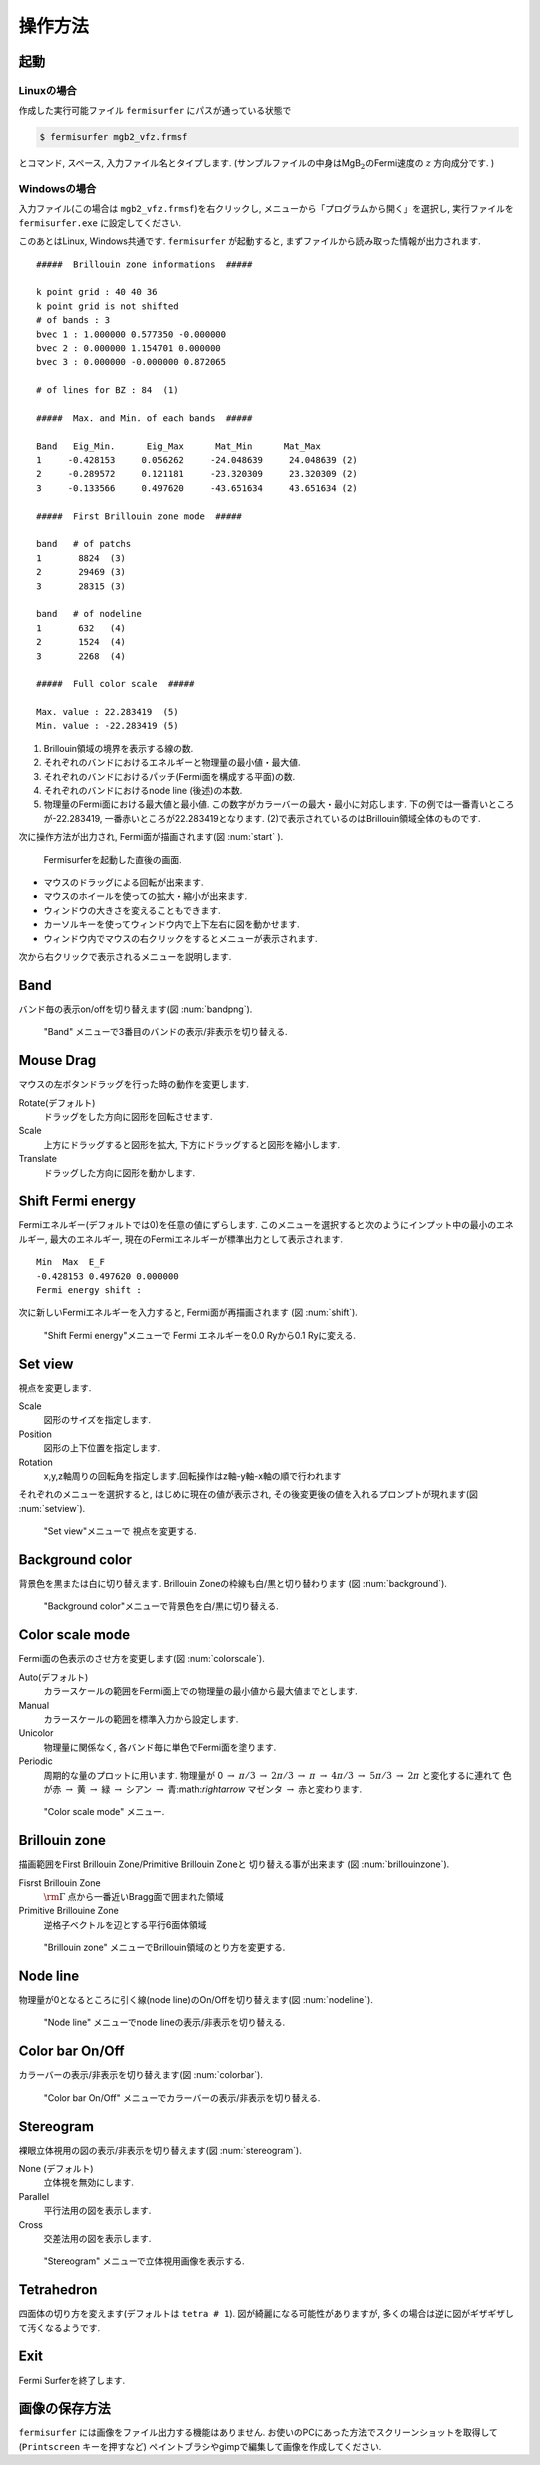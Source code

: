 操作方法
========

起動
----

Linuxの場合
~~~~~~~~~~~

作成した実行可能ファイル ``fermisurfer`` にパスが通っている状態で

.. code-block:: bash

    $ fermisurfer mgb2_vfz.frmsf
        

とコマンド, スペース, 入力ファイル名とタイプします.
(サンプルファイルの中身はMgB\ :math:`_2`\ のFermi速度の :math:`z` 方向成分です. )

Windowsの場合
~~~~~~~~~~~~~

入力ファイル(この場合は ``mgb2_vfz.frmsf``)を右クリックし,
メニューから「プログラムから開く」を選択し,
実行ファイルを ``fermisurfer.exe`` に設定してください.

このあとはLinux, Windows共通です. ``fermisurfer`` が起動すると,
まずファイルから読み取った情報が出力されます.

::

    #####  Brillouin zone informations  ##### 

    k point grid : 40 40 36 
    k point grid is not shifted 
    # of bands : 3 
    bvec 1 : 1.000000 0.577350 -0.000000 
    bvec 2 : 0.000000 1.154701 0.000000 
    bvec 3 : 0.000000 -0.000000 0.872065 

    # of lines for BZ : 84  (1)

    #####  Max. and Min. of each bands  ##### 
         
    Band   Eig_Min.      Eig_Max      Mat_Min      Mat_Max 
    1     -0.428153     0.056262     -24.048639     24.048639 (2)
    2     -0.289572     0.121181     -23.320309     23.320309 (2)
    3     -0.133566     0.497620     -43.651634     43.651634 (2)

    #####  First Brillouin zone mode  #####

    band   # of patchs
    1       8824  (3)
    2       29469 (3)
    3       28315 (3)

    band   # of nodeline 
    1       632   (4)
    2       1524  (4)
    3       2268  (4)

    #####  Full color scale  ##### 

    Max. value : 22.283419  (5)
    Min. value : -22.283419 (5) 
        

#. Brillouin領域の境界を表示する線の数.

#. それぞれのバンドにおけるエネルギーと物理量の最小値・最大値.

#. それぞれのバンドにおけるパッチ(Fermi面を構成する平面)の数.

#. それぞれのバンドにおけるnode line (後述)の本数.

#. 物理量のFermi面における最大値と最小値.
   この数字がカラーバーの最大・最小に対応します.
   下の例では一番青いところが-22.283419,
   一番赤いところが22.283419となります.
   (2)で表示されているのはBrillouin領域全体のものです.

次に操作方法が出力され, Fermi面が描画されます(図 :num:`start` ).

.. _start:
     
.. figure:: ../figs/start.png

            Fermisurferを起動した直後の画面.

-  マウスのドラッグによる回転が出来ます.

-  マウスのホイールを使っての拡大・縮小が出来ます.

-  ウィンドウの大きさを変えることもできます.

-  カーソルキーを使ってウィンドウ内で上下左右に図を動かせます.

-  ウィンドウ内でマウスの右クリックをするとメニューが表示されます.

次から右クリックで表示されるメニューを説明します.

Band
----

バンド毎の表示on/offを切り替えます(図 :num:`bandpng`).

.. _bandpng:
     
.. figure:: ../figs/band.png

   "Band" メニューで3番目のバンドの表示/非表示を切り替える.

Mouse Drag
----------

マウスの左ボタンドラッグを行った時の動作を変更します.

Rotate(デフォルト)
    ドラッグをした方向に図形を回転させます.

Scale
    上方にドラッグすると図形を拡大,
    下方にドラッグすると図形を縮小します.

Translate
    ドラッグした方向に図形を動かします.

Shift Fermi energy
------------------

Fermiエネルギー(デフォルトでは0)を任意の値にずらします.
このメニューを選択すると次のようにインプット中の最小のエネルギー,
最大のエネルギー, 現在のFermiエネルギーが標準出力として表示されます.

::

    Min  Max  E_F 
    -0.428153 0.497620 0.000000 
    Fermi energy shift : 
        

次に新しいFermiエネルギーを入力すると, Fermi面が再描画されます (図 :num:`shift`).

.. _shift:
     
.. figure:: ../figs/shift.png

   "Shift Fermi energy"メニューで Fermi エネルギーを0.0 Ryから0.1 Ryに変える.

Set view
--------

視点を変更します.

Scale
    図形のサイズを指定します.

Position
    図形の上下位置を指定します.

Rotation
    x,y,z軸周りの回転角を指定します.回転操作はz軸-y軸-x軸の順で行われます

それぞれのメニューを選択すると, はじめに現在の値が表示され,
その後変更後の値を入れるプロンプトが現れます(図 :num:`setview`).

.. _setview:
     
.. figure:: ../figs/setview.png

   "Set view"メニューで 視点を変更する.

Background color
----------------

背景色を黒または白に切り替えます. Brillouin
Zoneの枠線も白/黒と切り替わります (図 :num:`background`).

.. _background:
     
.. figure:: ../figs/background.png

   "Background color"メニューで背景色を白/黒に切り替える.

Color scale mode
----------------

Fermi面の色表示のさせ方を変更します(図 :num:`colorscale`).

Auto(デフォルト)
    カラースケールの範囲をFermi面上での物理量の最小値から最大値までとします.

Manual
    カラースケールの範囲を標準入力から設定します.

Unicolor
    物理量に関係なく, 各バンド毎に単色でFermi面を塗ります.

Periodic
    周期的な量のプロットに用います.
    物理量が 0 :math:`\rightarrow` :math:`\pi/3` 
    :math:`\rightarrow` :math:`2\pi/3` :math:`\rightarrow` :math:`\pi` :math:`\rightarrow`
    :math:`4\pi/3` :math:`\rightarrow` :math:`5\pi/3` :math:`\rightarrow` :math:`2\pi`
    と変化するに連れて 色が赤 :math:`\rightarrow` 黄 :math:`\rightarrow`
    緑 :math:`\rightarrow` シアン :math:`\rightarrow` 青:math:`\rightarrow`
    マゼンタ :math:`\rightarrow` 赤と変わります.

.. _colorscale:
     
.. figure:: ../figs/colorscale.png

   "Color scale mode" メニュー.

Brillouin zone
--------------

描画範囲をFirst Brillouin Zone/Primitive Brillouin Zoneと
切り替える事が出来ます (図 :num:`brillouinzone`).

Fisrst Brillouin Zone
    :math:`{\rm \Gamma}` 点から一番近いBragg面で囲まれた領域

Primitive Brillouine Zone
    逆格子ベクトルを辺とする平行6面体領域

.. _brillouinzone:
     
.. figure:: ../figs/brillouinzone.png

   "Brillouin zone" メニューでBrillouin領域のとり方を変更する.

Node line
---------

物理量が0となるところに引く線(node line)のOn/Offを切り替えます(図 :num:`nodeline`).

.. _nodeline:
     
.. figure:: ../figs/nodeline.png

   "Node line" メニューでnode lineの表示/非表示を切り替える.

Color bar On/Off
----------------

カラーバーの表示/非表示を切り替えます(図 :num:`colorbar`).

.. _colorbar:
     
.. figure:: ../figs/colorbar.png

   "Color bar On/Off" メニューでカラーバーの表示/非表示を切り替える.

Stereogram
----------

裸眼立体視用の図の表示/非表示を切り替えます(図 :num:`stereogram`).

None (デフォルト)
    立体視を無効にします.

Parallel
    平行法用の図を表示します.

Cross
    交差法用の図を表示します.

.. _stereogram:
     
.. figure:: ../figs/stereogram.png

   "Stereogram" メニューで立体視用画像を表示する.

Tetrahedron
-----------

四面体の切り方を変えます(デフォルトは ``tetra # 1``).
図が綺麗になる可能性がありますが,
多くの場合は逆に図がギザギザして汚くなるようです.

Exit
----

Fermi Surferを終了します.

画像の保存方法
--------------

``fermisurfer`` には画像をファイル出力する機能はありません.
お使いのPCにあった方法でスクリーンショットを取得して
(``Printscreen`` キーを押すなど)
ペイントブラシやgimpで編集して画像を作成してください.

